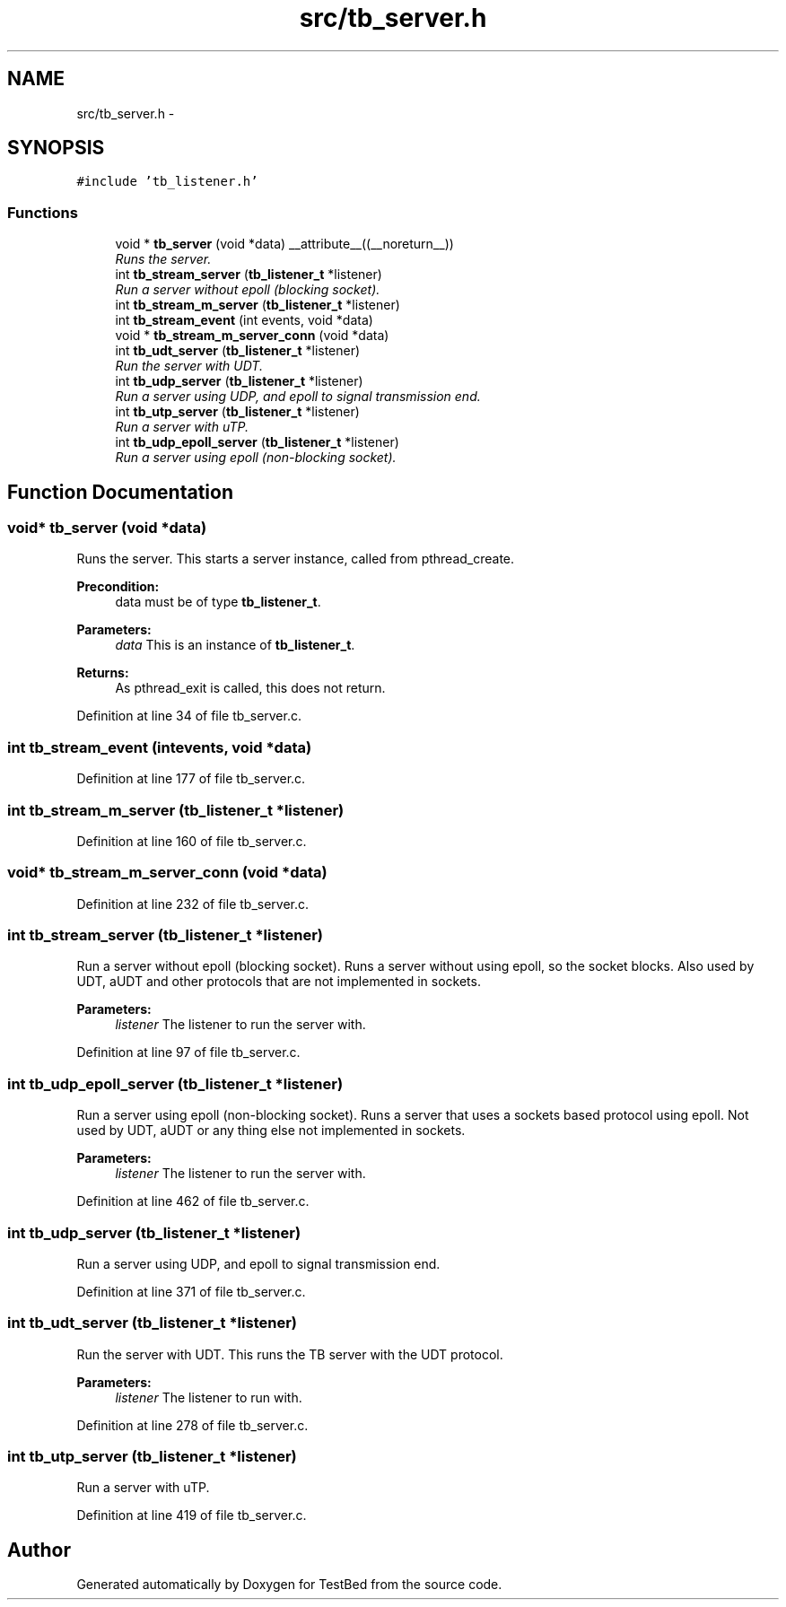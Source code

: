 .TH "src/tb_server.h" 3 "Fri Feb 7 2014" "Version 0.2" "TestBed" \" -*- nroff -*-
.ad l
.nh
.SH NAME
src/tb_server.h \- 
.SH SYNOPSIS
.br
.PP
\fC#include 'tb_listener\&.h'\fP
.br

.SS "Functions"

.in +1c
.ti -1c
.RI "void * \fBtb_server\fP (void *data) __attribute__((__noreturn__))"
.br
.RI "\fIRuns the server\&. \fP"
.ti -1c
.RI "int \fBtb_stream_server\fP (\fBtb_listener_t\fP *listener)"
.br
.RI "\fIRun a server without epoll (blocking socket)\&. \fP"
.ti -1c
.RI "int \fBtb_stream_m_server\fP (\fBtb_listener_t\fP *listener)"
.br
.ti -1c
.RI "int \fBtb_stream_event\fP (int events, void *data)"
.br
.ti -1c
.RI "void * \fBtb_stream_m_server_conn\fP (void *data)"
.br
.ti -1c
.RI "int \fBtb_udt_server\fP (\fBtb_listener_t\fP *listener)"
.br
.RI "\fIRun the server with UDT\&. \fP"
.ti -1c
.RI "int \fBtb_udp_server\fP (\fBtb_listener_t\fP *listener)"
.br
.RI "\fIRun a server using UDP, and epoll to signal transmission end\&. \fP"
.ti -1c
.RI "int \fBtb_utp_server\fP (\fBtb_listener_t\fP *listener)"
.br
.RI "\fIRun a server with uTP\&. \fP"
.ti -1c
.RI "int \fBtb_udp_epoll_server\fP (\fBtb_listener_t\fP *listener)"
.br
.RI "\fIRun a server using epoll (non-blocking socket)\&. \fP"
.in -1c
.SH "Function Documentation"
.PP 
.SS "void* tb_server (void *data)"

.PP
Runs the server\&. This starts a server instance, called from pthread_create\&.
.PP
\fBPrecondition:\fP
.RS 4
data must be of type \fBtb_listener_t\fP\&. 
.RE
.PP
\fBParameters:\fP
.RS 4
\fIdata\fP This is an instance of \fBtb_listener_t\fP\&. 
.RE
.PP
\fBReturns:\fP
.RS 4
As pthread_exit is called, this does not return\&. 
.RE
.PP

.PP
Definition at line 34 of file tb_server\&.c\&.
.SS "int tb_stream_event (intevents, void *data)"

.PP
Definition at line 177 of file tb_server\&.c\&.
.SS "int tb_stream_m_server (\fBtb_listener_t\fP *listener)"

.PP
Definition at line 160 of file tb_server\&.c\&.
.SS "void* tb_stream_m_server_conn (void *data)"

.PP
Definition at line 232 of file tb_server\&.c\&.
.SS "int tb_stream_server (\fBtb_listener_t\fP *listener)"

.PP
Run a server without epoll (blocking socket)\&. Runs a server without using epoll, so the socket blocks\&. Also used by UDT, aUDT and other protocols that are not implemented in sockets\&.
.PP
\fBParameters:\fP
.RS 4
\fIlistener\fP The listener to run the server with\&. 
.RE
.PP

.PP
Definition at line 97 of file tb_server\&.c\&.
.SS "int tb_udp_epoll_server (\fBtb_listener_t\fP *listener)"

.PP
Run a server using epoll (non-blocking socket)\&. Runs a server that uses a sockets based protocol using epoll\&. Not used by UDT, aUDT or any thing else not implemented in sockets\&.
.PP
\fBParameters:\fP
.RS 4
\fIlistener\fP The listener to run the server with\&. 
.RE
.PP

.PP
Definition at line 462 of file tb_server\&.c\&.
.SS "int tb_udp_server (\fBtb_listener_t\fP *listener)"

.PP
Run a server using UDP, and epoll to signal transmission end\&. 
.PP
Definition at line 371 of file tb_server\&.c\&.
.SS "int tb_udt_server (\fBtb_listener_t\fP *listener)"

.PP
Run the server with UDT\&. This runs the TB server with the UDT protocol\&.
.PP
\fBParameters:\fP
.RS 4
\fIlistener\fP The listener to run with\&. 
.RE
.PP

.PP
Definition at line 278 of file tb_server\&.c\&.
.SS "int tb_utp_server (\fBtb_listener_t\fP *listener)"

.PP
Run a server with uTP\&. 
.PP
Definition at line 419 of file tb_server\&.c\&.
.SH "Author"
.PP 
Generated automatically by Doxygen for TestBed from the source code\&.
